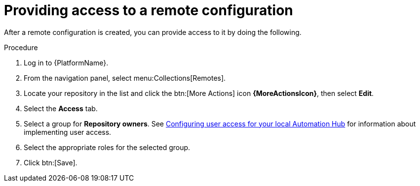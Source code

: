 // Module included in the following assemblies:
// assembly-basic-remote-management.adoc

[id="proc-provide-remote-access_{context}"]

= Providing access to a remote configuration

After a remote configuration is created, you can provide access to it by doing the following.

.Procedure
. Log in to {PlatformName}.
. From the navigation panel, select menu:Collections[Remotes].
. Locate your repository in the list and click the btn:[More Actions] icon *{MoreActionsIcon}*, then select *Edit*.
. Select the *Access* tab.
. Select a group for *Repository owners*. See link:https://access.redhat.com/documentation/en-us/red_hat_ansible_automation_platform/{PlatformVers}/html/getting_started_with_automation_hub/index#assembly-user-access[Configuring user access for your local Automation Hub] for information about implementing user access.
. Select the appropriate roles for the selected group.
. Click btn:[Save].
